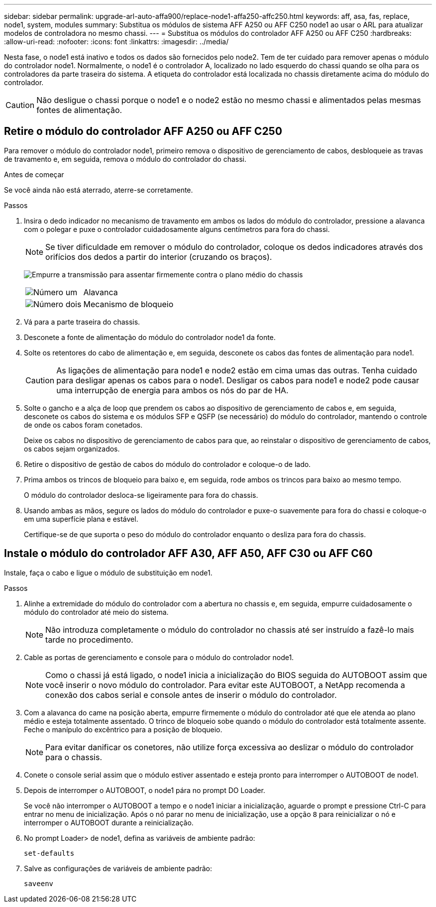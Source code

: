 ---
sidebar: sidebar 
permalink: upgrade-arl-auto-affa900/replace-node1-affa250-affc250.html 
keywords: aff, asa, fas, replace, node1, system, modules 
summary: Substitua os módulos de sistema AFF A250 ou AFF C250 node1 ao usar o ARL para atualizar modelos de controladora no mesmo chassi. 
---
= Substitua os módulos do controlador AFF A250 ou AFF C250
:hardbreaks:
:allow-uri-read: 
:nofooter: 
:icons: font
:linkattrs: 
:imagesdir: ../media/


[role="lead"]
Nesta fase, o node1 está inativo e todos os dados são fornecidos pelo node2. Tem de ter cuidado para remover apenas o módulo do controlador node1. Normalmente, o node1 é o controlador A, localizado no lado esquerdo do chassi quando se olha para os controladores da parte traseira do sistema. A etiqueta do controlador está localizada no chassis diretamente acima do módulo do controlador.


CAUTION: Não desligue o chassi porque o node1 e o node2 estão no mesmo chassi e alimentados pelas mesmas fontes de alimentação.



== Retire o módulo do controlador AFF A250 ou AFF C250

Para remover o módulo do controlador node1, primeiro remova o dispositivo de gerenciamento de cabos, desbloqueie as travas de travamento e, em seguida, remova o módulo do controlador do chassi.

.Antes de começar
Se você ainda não está aterrado, aterre-se corretamente.

.Passos
. Insira o dedo indicador no mecanismo de travamento em ambos os lados do módulo do controlador, pressione a alavanca com o polegar e puxe o controlador cuidadosamente alguns centímetros para fora do chassi.
+

NOTE: Se tiver dificuldade em remover o módulo do controlador, coloque os dedos indicadores através dos orifícios dos dedos a partir do interior (cruzando os braços).

+
image:drw_a250_pcm_remove_install.png["Empurre a transmissão para assentar firmemente contra o plano médio do chassis"]

+
[cols="20,80"]
|===


 a| 
image:black_circle_one.png["Número um"]
| Alavanca 


 a| 
image:black_circle_two.png["Número dois"]
| Mecanismo de bloqueio 
|===
. Vá para a parte traseira do chassis.
. Desconete a fonte de alimentação do módulo do controlador node1 da fonte.
. Solte os retentores do cabo de alimentação e, em seguida, desconete os cabos das fontes de alimentação para node1.
+

CAUTION: As ligações de alimentação para node1 e node2 estão em cima umas das outras. Tenha cuidado para desligar apenas os cabos para o node1. Desligar os cabos para node1 e node2 pode causar uma interrupção de energia para ambos os nós do par de HA.

. Solte o gancho e a alça de loop que prendem os cabos ao dispositivo de gerenciamento de cabos e, em seguida, desconete os cabos do sistema e os módulos SFP e QSFP (se necessário) do módulo do controlador, mantendo o controle de onde os cabos foram conetados.
+
Deixe os cabos no dispositivo de gerenciamento de cabos para que, ao reinstalar o dispositivo de gerenciamento de cabos, os cabos sejam organizados.

. Retire o dispositivo de gestão de cabos do módulo do controlador e coloque-o de lado.
. Prima ambos os trincos de bloqueio para baixo e, em seguida, rode ambos os trincos para baixo ao mesmo tempo.
+
O módulo do controlador desloca-se ligeiramente para fora do chassis.

. Usando ambas as mãos, segure os lados do módulo do controlador e puxe-o suavemente para fora do chassi e coloque-o em uma superfície plana e estável.
+
Certifique-se de que suporta o peso do módulo do controlador enquanto o desliza para fora do chassis.





== Instale o módulo do controlador AFF A30, AFF A50, AFF C30 ou AFF C60

Instale, faça o cabo e ligue o módulo de substituição em node1.

.Passos
. Alinhe a extremidade do módulo do controlador com a abertura no chassis e, em seguida, empurre cuidadosamente o módulo do controlador até meio do sistema.
+

NOTE: Não introduza completamente o módulo do controlador no chassis até ser instruído a fazê-lo mais tarde no procedimento.

. Cable as portas de gerenciamento e console para o módulo do controlador node1.
+

NOTE: Como o chassi já está ligado, o node1 inicia a inicialização do BIOS seguida do AUTOBOOT assim que você inserir o novo módulo do controlador. Para evitar este AUTOBOOT, a NetApp recomenda a conexão dos cabos serial e console antes de inserir o módulo do controlador.

. Com a alavanca do came na posição aberta, empurre firmemente o módulo do controlador até que ele atenda ao plano médio e esteja totalmente assentado. O trinco de bloqueio sobe quando o módulo do controlador está totalmente assente. Feche o manípulo do excêntrico para a posição de bloqueio.
+

NOTE: Para evitar danificar os conetores, não utilize força excessiva ao deslizar o módulo do controlador para o chassis.

. Conete o console serial assim que o módulo estiver assentado e esteja pronto para interromper o AUTOBOOT de node1.
. Depois de interromper o AUTOBOOT, o node1 pára no prompt DO Loader.
+
Se você não interromper o AUTOBOOT a tempo e o node1 iniciar a inicialização, aguarde o prompt e pressione Ctrl-C para entrar no menu de inicialização. Após o nó parar no menu de inicialização, use a opção `8` para reinicializar o nó e interromper o AUTOBOOT durante a reinicialização.

. No prompt Loader> de node1, defina as variáveis de ambiente padrão:
+
`set-defaults`

. Salve as configurações de variáveis de ambiente padrão:
+
`saveenv`


